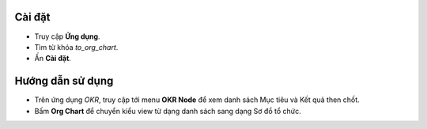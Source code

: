 Cài đặt
=======

* Truy cập **Ứng dụng**.
* Tìm từ khóa *to_org_chart*.
* Ấn **Cài đặt**.

Hướng dẫn sử dụng
=================

* Trên ứng dụng *OKR*, truy cập tới menu **OKR Node** để xem danh sách Mục tiêu và Kết quả then chốt.
* Bấm **Org Chart** để chuyển kiểu view từ dạng danh sách sang dạng Sơ đồ tổ chức.

.. image:: xem-org.vi.jpg
   :alt: Kiểu view Sơ đồ tổ chức Viindoo 
   :height: 500
   :width: 1000

